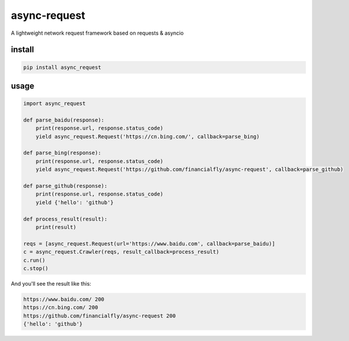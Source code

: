 async-request
============

A lightweight network request framework based on requests & asyncio

install
-------

.. code-block:: bash

    pip install async_request


usage
-----
.. code-block:: python

    import async_request

    def parse_baidu(response):
        print(response.url, response.status_code)
        yield async_request.Request('https://cn.bing.com/', callback=parse_bing)

    def parse_bing(response):
        print(response.url, response.status_code)
        yield async_request.Request('https://github.com/financialfly/async-request', callback=parse_github)

    def parse_github(response):
        print(response.url, response.status_code)
        yield {'hello': 'github'}

    def process_result(result):
        print(result)

    reqs = [async_request.Request(url='https://www.baidu.com', callback=parse_baidu)]
    c = async_request.Crawler(reqs, result_callback=process_result)
    c.run()
    c.stop()



And you'll see the result like this:

.. code-block::

    https://www.baidu.com/ 200
    https://cn.bing.com/ 200
    https://github.com/financialfly/async-request 200
    {'hello': 'github'}
